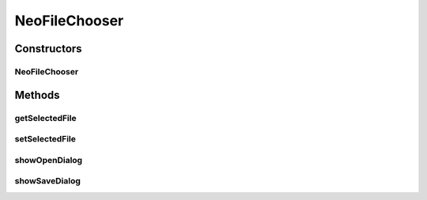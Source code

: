 .. java:import:: java.awt HeadlessException

.. java:import:: java.io File

.. java:import:: javax.swing JFileChooser

.. java:import:: javax.swing.filechooser FileFilter

.. java:import:: ca.nengo.ui NengoGraphics

.. java:import:: ca.nengo.ui.lib.util UIEnvironment

.. java:import:: ca.nengo.ui.util NengoConfigManager.UserProperties

NeoFileChooser
==============

.. java:package:: ca.nengo.ui.util
   :noindex:

.. java:type:: public class NeoFileChooser

   File chooser used for NEO Model files.

   :author: Shu Wu

Constructors
------------
NeoFileChooser
^^^^^^^^^^^^^^

.. java:constructor:: public NeoFileChooser()
   :outertype: NeoFileChooser

Methods
-------
getSelectedFile
^^^^^^^^^^^^^^^

.. java:method:: public File getSelectedFile()
   :outertype: NeoFileChooser

   :return: Selected file

setSelectedFile
^^^^^^^^^^^^^^^

.. java:method:: public void setSelectedFile(File file)
   :outertype: NeoFileChooser

   :param file: File to select

showOpenDialog
^^^^^^^^^^^^^^

.. java:method:: public int showOpenDialog() throws HeadlessException
   :outertype: NeoFileChooser

   Shows a dialog for opening files

   :throws HeadlessException:
   :return: value returned by the Swing File Chooser

showSaveDialog
^^^^^^^^^^^^^^

.. java:method:: public int showSaveDialog() throws HeadlessException
   :outertype: NeoFileChooser

   Shows a dialog for saving ensembles

   :throws HeadlessException:
   :return: value returned by Swing File Chooser

